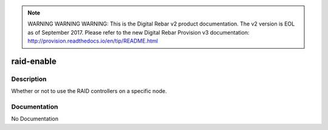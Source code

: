 
.. note:: WARNING WARNING WARNING:  This is the Digital Rebar v2 product documentation.  The v2 version is EOL as of September 2017.  Please refer to the new Digital Rebar Provision v3 documentation:  http:\/\/provision.readthedocs.io\/en\/tip\/README.html

===========
raid-enable
===========

Description
===========
Whether or not to use the RAID controllers on a specific node.

Documentation
=============

No Documentation

